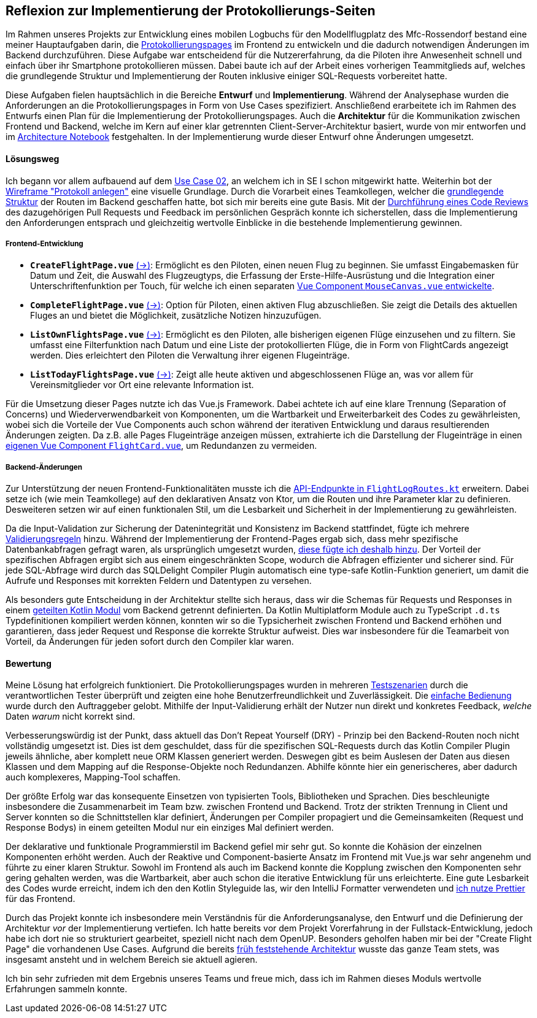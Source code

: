 == Reflexion zur Implementierung der Protokollierungs-Seiten

Im Rahmen unseres Projekts zur Entwicklung eines mobilen Logbuchs für den Modellflugplatz des Mfc-Rossendorf bestand eine meiner Hauptaufgaben darin, die <<frontend_pages>> im Frontend zu entwickeln und die dadurch notwendigen Änderungen im Backend durchzuführen. Diese Aufgabe war entscheidend für die Nutzererfahrung, da die Piloten ihre Anwesenheit schnell und einfach über ihr Smartphone protokollieren müssen. Dabei baute ich auf der Arbeit eines vorherigen Teammitglieds auf, welches die grundlegende Struktur und Implementierung der Routen inklusive einiger SQL-Requests vorbereitet hatte.

Diese Aufgaben fielen hauptsächlich in die Bereiche *Entwurf* und *Implementierung*. Während der Analysephase wurden die Anforderungen an die Protokollierungspages in Form von Use Cases spezifiziert. Anschließend erarbeitete ich im Rahmen des Entwurfs einen Plan für die Implementierung der Protokollierungspages. Auch die *Architektur* für die Kommunikation zwischen Frontend und Backend, welche im Kern auf einer klar getrennten Client-Server-Architektur basiert, wurde von mir entworfen und im link:https://github.com/jakobkmar/E09-modellflug-logbuch/blob/5c919056cb6d025a9497dbd48f8015d80bd9d852/docs/architecture/architecture_notebook.adoc[Architecture Notebook] festgehalten. In der Implementierung wurde dieser Entwurf ohne Änderungen umgesetzt.

==== Lösungsweg

Ich begann vor allem aufbauend auf dem link:https://github.com/jakobkmar/E09-modellflug-logbuch/blob/5c919056cb6d025a9497dbd48f8015d80bd9d852/docs/requirements/use_case_03.inc.adoc[Use Case 02], an welchem ich in SE I schon mitgewirkt hatte. Weiterhin bot der link:https://github.com/jakobkmar/E09-modellflug-logbuch/blob/5c919056cb6d025a9497dbd48f8015d80bd9d852/docs/requirements/images/wireframes/protokoll_anlegen.jpg[Wireframe "Protokoll anlegen"] eine visuelle Grundlage. Durch die Vorarbeit eines Teamkollegen, welcher die link:https://github.com/jakobkmar/E09-modellflug-logbuch/commit/1098849f294aa6eb1e70e4a3ebc0ab8bd550fd31[grundlegende Struktur] der Routen im Backend geschaffen hatte, bot sich mir bereits eine gute Basis. Mit der link:https://github.com/jakobkmar/E09-modellflug-logbuch/pull/89[Durchführung eines Code Reviews] des dazugehörigen Pull Requests und Feedback im persönlichen Gespräch konnte ich sicherstellen, dass die Implementierung den Anforderungen entsprach und gleichzeitig wertvolle Einblicke in die bestehende Implementierung gewinnen.

===== Frontend-Entwicklung

[#frontend_pages, reftext=Protokollierungspages]
- *`CreateFlightPage.vue`* link:https://github.com/jakobkmar/E09-modellflug-logbuch/blob/5c919056cb6d025a9497dbd48f8015d80bd9d852/src/frontend/src/pages/flight/CreateFlightPage.vue[(->)]: Ermöglicht es den Piloten, einen neuen Flug zu beginnen. Sie umfasst Eingabemasken für Datum und Zeit, die Auswahl des Flugzeugtyps, die Erfassung der Erste-Hilfe-Ausrüstung und die Integration einer Unterschriftenfunktion per Touch, für welche ich einen separaten link:https://github.com/jakobkmar/E09-modellflug-logbuch/blob/5c919056cb6d025a9497dbd48f8015d80bd9d852/src/frontend/src/components/MouseCanvas.vue[Vue Component `MouseCanvas.vue` entwickelte].
- *`CompleteFlightPage.vue`* link:https://github.com/jakobkmar/E09-modellflug-logbuch/blob/5c919056cb6d025a9497dbd48f8015d80bd9d852/src/frontend/src/pages/flight/CompleteFlightPage.vue[(->)]: Option für Piloten, einen aktiven Flug abzuschließen. Sie zeigt die Details des aktuellen Fluges an und bietet die Möglichkeit, zusätzliche Notizen hinzuzufügen.
- *`ListOwnFlightsPage.vue`* link:https://github.com/jakobkmar/E09-modellflug-logbuch/blob/5c919056cb6d025a9497dbd48f8015d80bd9d852/src/frontend/src/pages/flight/ListOwnFlightsPage.vue[(->)]: Ermöglicht es den Piloten, alle bisherigen eigenen Flüge einzusehen und zu filtern. Sie umfasst eine Filterfunktion nach Datum und eine Liste der protokollierten Flüge, die in Form von FlightCards angezeigt werden. Dies erleichtert den Piloten die Verwaltung ihrer eigenen Flugeinträge.
- *`ListTodayFlightsPage.vue`* link:https://github.com/jakobkmar/E09-modellflug-logbuch/blob/5c919056cb6d025a9497dbd48f8015d80bd9d852/src/frontend/src/pages/flight/ListTodayFlightsPage.vue[(->)]: Zeigt alle heute aktiven und abgeschlossenen Flüge an, was vor allem für Vereinsmitglieder vor Ort eine relevante Information ist.

Für die Umsetzung dieser Pages nutzte ich das Vue.js Framework. Dabei achtete ich auf eine klare Trennung (Separation of Concerns) und Wiederverwendbarkeit von Komponenten, um die Wartbarkeit und Erweiterbarkeit des Codes zu gewährleisten, wobei sich die Vorteile der Vue Components auch schon während der iterativen Entwicklung und daraus resultierenden Änderungen zeigten. Da z.B. alle Pages Flugeinträge anzeigen müssen, extrahierte ich die Darstellung der Flugeinträge in einen link:https://github.com/jakobkmar/E09-modellflug-logbuch/blob/5c919056cb6d025a9497dbd48f8015d80bd9d852/src/frontend/src/components/FlightCard.vue[eigenen Vue Component `FlightCard.vue`], um Redundanzen zu vermeiden.

===== Backend-Änderungen

Zur Unterstützung der neuen Frontend-Funktionalitäten musste ich die link:https://github.com/jakobkmar/E09-modellflug-logbuch/blob/5c919056cb6d025a9497dbd48f8015d80bd9d852/src/backend/src/main/kotlin/de/mfcrossendorf/logbook/routes/FlightLogRoutes.kt[API-Endpunkte in `FlightLogRoutes.kt`] erweitern. Dabei setze ich (wie mein Teamkollege) auf den deklarativen Ansatz von Ktor, um die Routen und ihre Parameter klar zu definieren. Desweiteren setzen wir auf einen funktionalen Stil, um die Lesbarkeit und Sicherheit in der Implementierung zu gewährleisten.

Da die Input-Validation zur Sicherung der Datenintegrität und Konsistenz im Backend stattfindet, fügte ich mehrere link:https://github.com/jakobkmar/E09-modellflug-logbuch/tree/5c919056cb6d025a9497dbd48f8015d80bd9d852/src/backend/src/main/kotlin/de/mfcrossendorf/logbook/validation[Validierungsregeln] hinzu. Während der Implementierung der Frontend-Pages ergab sich, dass mehr spezifische Datenbankabfragen gefragt waren, als ursprünglich umgesetzt wurden, link:https://github.com/jakobkmar/E09-modellflug-logbuch/blob/5c919056cb6d025a9497dbd48f8015d80bd9d852/src/backend/src/main/sqldelight/de/mfcrossendorf/flight.sq#L26-L87[diese fügte ich deshalb hinzu]. Der Vorteil der spezifischen Abfragen ergibt sich aus einem eingeschränkten Scope, wodurch die Abfragen effizienter und sicherer sind. Für jede SQL-Abfrage wird durch das SQLDelight Compiler Plugin automatisch eine type-safe Kotlin-Funktion generiert, um damit die Aufrufe und Responses mit korrekten Feldern und Datentypen zu versehen.

Als besonders gute Entscheidung in der Architektur stellte sich heraus, dass wir die Schemas für Requests und Responses in einem link:https://github.com/jakobkmar/E09-modellflug-logbuch/tree/5c919056cb6d025a9497dbd48f8015d80bd9d852/src/backend/common-data[geteilten Kotlin Modul] vom Backend getrennt definierten. Da Kotlin Multiplatform Module auch zu TypeScript `.d.ts` Typdefinitionen kompiliert werden können, konnten wir so die Typsicherheit zwischen Frontend und Backend erhöhen und garantieren, dass jeder Request und Response die korrekte Struktur aufweist. Dies war insbesondere für die Teamarbeit von Vorteil, da Änderungen für jeden sofort durch den Compiler klar waren.

==== Bewertung

Meine Lösung hat erfolgreich funktioniert. Die Protokollierungspages wurden in mehreren link:https://github.com/jakobkmar/E09-modellflug-logbuch/blob/df913479575815eb4e436bf23cae7602f803e81b/docs/test/TeseCase05_TC05.adoc[Testszenarien] durch die verantwortlichen Tester überprüft und zeigten eine hohe Benutzerfreundlichkeit und Zuverlässigkeit. Die link:https://github.com/jakobkmar/E09-modellflug-logbuch/blob/7a4fe32263ac0c818cb9599a1b21985682043a9a/belegabgabe_se2/Einzelreflexionen/images/jakob/screenshot-create_flight_log.png[einfache Bedienung] wurde durch den Auftraggeber gelobt. Mithilfe der Input-Validierung erhält der Nutzer nun direkt und konkretes Feedback, _welche_ Daten _warum_ nicht korrekt sind.

Verbesserungswürdig ist der Punkt, dass aktuell das Don't Repeat Yourself (DRY) - Prinzip bei den Backend-Routen noch nicht vollständig umgesetzt ist. Dies ist dem geschuldet, dass für die spezifischen SQL-Requests durch das Kotlin Compiler Plugin jeweils ähnliche, aber komplett neue ORM Klassen generiert werden. Deswegen gibt es beim Auslesen der Daten aus diesen Klassen und dem Mapping auf die Response-Objekte noch Redundanzen. Abhilfe könnte hier ein generischeres, aber dadurch auch komplexeres, Mapping-Tool schaffen.

Der größte Erfolg war das konsequente Einsetzen von typisierten Tools, Bibliotheken und Sprachen. Dies beschleunigte insbesondere die Zusammenarbeit im Team bzw. zwischen Frontend und Backend. Trotz der strikten Trennung in Client und Server konnten so die Schnittstellen klar definiert, Änderungen per Compiler propagiert und die Gemeinsamkeiten (Request und Response Bodys) in einem geteilten Modul nur ein einziges Mal definiert werden.

Der deklarative und funktionale Programmierstil im Backend gefiel mir sehr gut. So konnte die Kohäsion der einzelnen Komponenten erhöht werden. Auch der Reaktive und Component-basierte Ansatz im Frontend mit Vue.js war sehr angenehm und führte zu einer klaren Struktur. Sowohl im Frontend als auch im Backend konnte die Kopplung zwischen den Komponenten sehr gering gehalten werden, was die Wartbarkeit, aber auch schon die iterative Entwicklung für uns erleichterte. Eine gute Lesbarkeit des Codes wurde erreicht, indem ich den den Kotlin Styleguide las, wir den IntelliJ Formatter verwendeten und link:https://github.com/jakobkmar/E09-modellflug-logbuch/blob/7a4fe32263ac0c818cb9599a1b21985682043a9a/src/frontend/.prettierrc.json[ich nutze Prettier] für das Frontend.

Durch das Projekt konnte ich insbesondere mein Verständnis für die Anforderungsanalyse, den Entwurf und die Definierung der Architektur _vor_ der Implementierung vertiefen. Ich hatte bereits vor dem Projekt Vorerfahrung in der Fullstack-Entwicklung, jedoch habe ich dort nie so strukturiert gearbeitet, speziell nicht nach dem OpenUP. Besonders geholfen haben mir bei der "Create Flight Page" die vorhandenen Use Cases. Aufgrund die bereits link:https://github.com/jakobkmar/E09-modellflug-logbuch/pull/59[früh feststehende Architektur] wusste das ganze Team stets, was insgesamt ansteht und in welchem Bereich sie aktuell agieren.

Ich bin sehr zufrieden mit dem Ergebnis unseres Teams und freue mich, dass ich im Rahmen dieses Moduls wertvolle Erfahrungen sammeln konnte.
